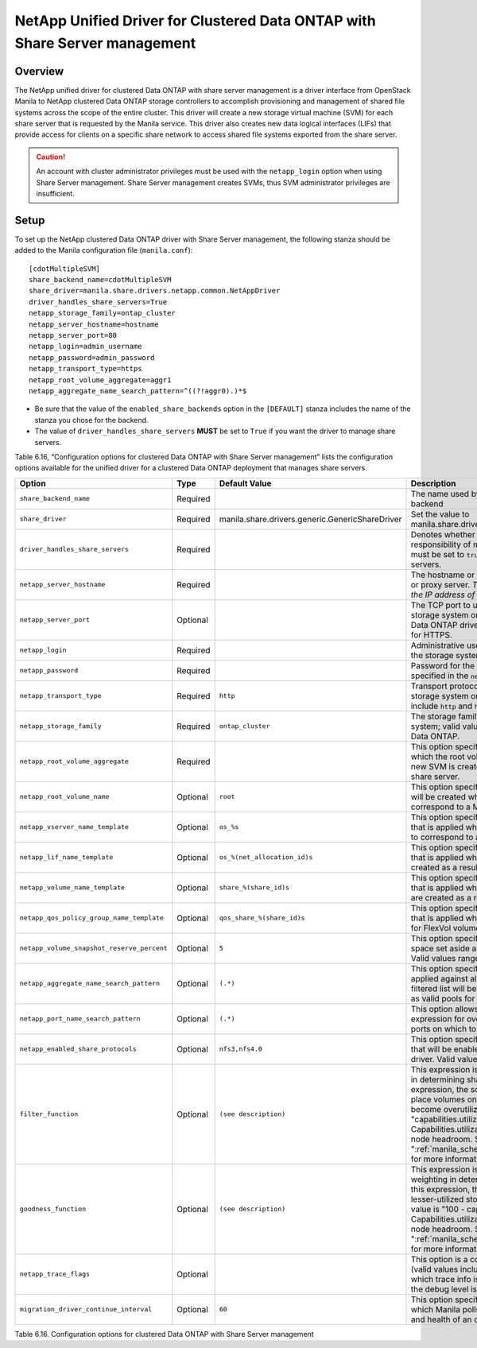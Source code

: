 .. _with-share:

NetApp Unified Driver for Clustered Data ONTAP with Share Server management
===========================================================================

Overview
--------

The NetApp unified driver for clustered Data ONTAP with share server
management is a driver interface from OpenStack Manila to NetApp
clustered Data ONTAP storage controllers to accomplish provisioning and
management of shared file systems across the scope of the entire
cluster. This driver will create a new storage virtual machine (SVM) for
each share server that is requested by the Manila service. This driver
also creates new data logical interfaces (LIFs) that provide access for
clients on a specific share network to access shared file systems
exported from the share server.

.. caution::

   An account with cluster administrator privileges must be used with
   the ``netapp_login`` option when using Share Server management.
   Share Server management creates SVMs, thus SVM administrator
   privileges are insufficient.

Setup
-----

To set up the NetApp clustered Data ONTAP driver with Share Server
management, the following stanza should be added to the Manila
configuration file (``manila.conf``)::

    [cdotMultipleSVM]
    share_backend_name=cdotMultipleSVM
    share_driver=manila.share.drivers.netapp.common.NetAppDriver
    driver_handles_share_servers=True
    netapp_storage_family=ontap_cluster
    netapp_server_hostname=hostname
    netapp_server_port=80
    netapp_login=admin_username
    netapp_password=admin_password
    netapp_transport_type=https
    netapp_root_volume_aggregate=aggr1
    netapp_aggregate_name_search_pattern=^((?!aggr0).)*$

-  Be sure that the value of the ``enabled_share_backends`` option in
   the ``[DEFAULT]`` stanza includes the name of the stanza you chose
   for the backend.

-  The value of ``driver_handles_share_servers`` **MUST** be set to
   ``True`` if you want the driver to manage share servers.

Table 6.16, “Configuration options for clustered Data ONTAP with Share Server management”
lists the configuration options available for the unified driver for a clustered
Data ONTAP deployment that manages share servers.

+----------------------------------------------+------------+---------------------------------------------------+-------------------------------------------------------------------------------------------------------------------------------------------------------------------------------------------------------------------------------------------------------------------------------------------------------------------------------------------------------------------------------------------------------------------------------------------------------------------------------------------------------------------------------------------------------------------------------------------------------------------------------------+
| Option                                       | Type       | Default Value                                     | Description                                                                                                                                                                                                                                                                                                                                                                                                                                                                                                                                                                                                                         |
+==============================================+============+===================================================+=====================================================================================================================================================================================================================================================================================================================================================================================================================================================================================================================================================================================================================================+
| ``share_backend_name``                       | Required   |                                                   | The name used by Manila to refer to the Manila backend                                                                                                                                                                                                                                                                                                                                                                                                                                                                                                                                                                              |
+----------------------------------------------+------------+---------------------------------------------------+-------------------------------------------------------------------------------------------------------------------------------------------------------------------------------------------------------------------------------------------------------------------------------------------------------------------------------------------------------------------------------------------------------------------------------------------------------------------------------------------------------------------------------------------------------------------------------------------------------------------------------------+
| ``share_driver``                             | Required   | manila.share.drivers.generic.GenericShareDriver   | Set the value to manila.share.drivers.netapp.common.NetAppDriver                                                                                                                                                                                                                                                                                                                                                                                                                                                                                                                                                                    |
+----------------------------------------------+------------+---------------------------------------------------+-------------------------------------------------------------------------------------------------------------------------------------------------------------------------------------------------------------------------------------------------------------------------------------------------------------------------------------------------------------------------------------------------------------------------------------------------------------------------------------------------------------------------------------------------------------------------------------------------------------------------------------+
| ``driver_handles_share_servers``             | Required   |                                                   | Denotes whether the driver should handle the responsibility of managing share servers. This must be set to ``true`` if the driver is to manage share servers.                                                                                                                                                                                                                                                                                                                                                                                                                                                                       |
+----------------------------------------------+------------+---------------------------------------------------+-------------------------------------------------------------------------------------------------------------------------------------------------------------------------------------------------------------------------------------------------------------------------------------------------------------------------------------------------------------------------------------------------------------------------------------------------------------------------------------------------------------------------------------------------------------------------------------------------------------------------------------+
| ``netapp_server_hostname``                   | Required   |                                                   | The hostname or IP address for the storage system or proxy server. *The value of this option should be the IP address of the cluster management LIF.*                                                                                                                                                                                                                                                                                                                                                                                                                                                                               |
+----------------------------------------------+------------+---------------------------------------------------+-------------------------------------------------------------------------------------------------------------------------------------------------------------------------------------------------------------------------------------------------------------------------------------------------------------------------------------------------------------------------------------------------------------------------------------------------------------------------------------------------------------------------------------------------------------------------------------------------------------------------------------+
| ``netapp_server_port``                       | Optional   |                                                   | The TCP port to use for communication with the storage system or proxy server. If not specified, Data ONTAP drivers will use 80 for HTTP and 443 for HTTPS.                                                                                                                                                                                                                                                                                                                                                                                                                                                                         |
+----------------------------------------------+------------+---------------------------------------------------+-------------------------------------------------------------------------------------------------------------------------------------------------------------------------------------------------------------------------------------------------------------------------------------------------------------------------------------------------------------------------------------------------------------------------------------------------------------------------------------------------------------------------------------------------------------------------------------------------------------------------------------+
| ``netapp_login``                             | Required   |                                                   | Administrative user account name used to access the storage system.                                                                                                                                                                                                                                                                                                                                                                                                                                                                                                                                                                 |
+----------------------------------------------+------------+---------------------------------------------------+-------------------------------------------------------------------------------------------------------------------------------------------------------------------------------------------------------------------------------------------------------------------------------------------------------------------------------------------------------------------------------------------------------------------------------------------------------------------------------------------------------------------------------------------------------------------------------------------------------------------------------------+
| ``netapp_password``                          | Required   |                                                   | Password for the administrative user account specified in the ``netapp_login`` option.                                                                                                                                                                                                                                                                                                                                                                                                                                                                                                                                              |
+----------------------------------------------+------------+---------------------------------------------------+-------------------------------------------------------------------------------------------------------------------------------------------------------------------------------------------------------------------------------------------------------------------------------------------------------------------------------------------------------------------------------------------------------------------------------------------------------------------------------------------------------------------------------------------------------------------------------------------------------------------------------------+
| ``netapp_transport_type``                    | Required   | ``http``                                          | Transport protocol for communicating with the storage system or proxy server. Valid options include ``http`` and ``https``.                                                                                                                                                                                                                                                                                                                                                                                                                                                                                                         |
+----------------------------------------------+------------+---------------------------------------------------+-------------------------------------------------------------------------------------------------------------------------------------------------------------------------------------------------------------------------------------------------------------------------------------------------------------------------------------------------------------------------------------------------------------------------------------------------------------------------------------------------------------------------------------------------------------------------------------------------------------------------------------+
| ``netapp_storage_family``                    | Required   | ``ontap_cluster``                                 | The storage family type used on the storage system; valid values are ``ontap_cluster`` for clustered Data ONTAP.                                                                                                                                                                                                                                                                                                                                                                                                                                                                                                                    |
+----------------------------------------------+------------+---------------------------------------------------+-------------------------------------------------------------------------------------------------------------------------------------------------------------------------------------------------------------------------------------------------------------------------------------------------------------------------------------------------------------------------------------------------------------------------------------------------------------------------------------------------------------------------------------------------------------------------------------------------------------------------------------+
| ``netapp_root_volume_aggregate``             | Required   |                                                   | This option specifies name of the aggregate upon which the root volume should be placed when a new SVM is created to correspond to a Manila share server.                                                                                                                                                                                                                                                                                                                                                                                                                                                                           |
+----------------------------------------------+------------+---------------------------------------------------+-------------------------------------------------------------------------------------------------------------------------------------------------------------------------------------------------------------------------------------------------------------------------------------------------------------------------------------------------------------------------------------------------------------------------------------------------------------------------------------------------------------------------------------------------------------------------------------------------------------------------------------+
| ``netapp_root_volume_name``                  | Optional   | ``root``                                          | This option specifies name of the root volume that will be created when a new SVM is created to correspond to a Manila share server.                                                                                                                                                                                                                                                                                                                                                                                                                                                                                                |
+----------------------------------------------+------------+---------------------------------------------------+-------------------------------------------------------------------------------------------------------------------------------------------------------------------------------------------------------------------------------------------------------------------------------------------------------------------------------------------------------------------------------------------------------------------------------------------------------------------------------------------------------------------------------------------------------------------------------------------------------------------------------------+
| ``netapp_vserver_name_template``             | Optional   | ``os_%s``                                         | This option specifies a string replacement template that is applied when naming SVMs that are created to correspond to a Manila share server.                                                                                                                                                                                                                                                                                                                                                                                                                                                                                       |
+----------------------------------------------+------------+---------------------------------------------------+-------------------------------------------------------------------------------------------------------------------------------------------------------------------------------------------------------------------------------------------------------------------------------------------------------------------------------------------------------------------------------------------------------------------------------------------------------------------------------------------------------------------------------------------------------------------------------------------------------------------------------------+
| ``netapp_lif_name_template``                 | Optional   | ``os_%(net_allocation_id)s``                      | This option specifies a string replacement template that is applied when naming data LIFs that are created as a result of provisioning requests.                                                                                                                                                                                                                                                                                                                                                                                                                                                                                    |
+----------------------------------------------+------------+---------------------------------------------------+-------------------------------------------------------------------------------------------------------------------------------------------------------------------------------------------------------------------------------------------------------------------------------------------------------------------------------------------------------------------------------------------------------------------------------------------------------------------------------------------------------------------------------------------------------------------------------------------------------------------------------------+
| ``netapp_volume_name_template``              | Optional   | ``share_%(share_id)s``                            | This option specifies a string replacement template that is applied when naming FlexVol volumes that are created as a result of provisioning requests.                                                                                                                                                                                                                                                                                                                                                                                                                                                                              |
+----------------------------------------------+------------+---------------------------------------------------+-------------------------------------------------------------------------------------------------------------------------------------------------------------------------------------------------------------------------------------------------------------------------------------------------------------------------------------------------------------------------------------------------------------------------------------------------------------------------------------------------------------------------------------------------------------------------------------------------------------------------------------+
| ``netapp_qos_policy_group_name_template``    | Optional   | ``qos_share_%(share_id)s``                        | This option specifies a string replacement template that is applied when naming QoS policies created for FlexVol volumes created by Manila.                                                                                                                                                                                                                                                                                                                                                                                                                                                                                         |
+----------------------------------------------+------------+---------------------------------------------------+-------------------------------------------------------------------------------------------------------------------------------------------------------------------------------------------------------------------------------------------------------------------------------------------------------------------------------------------------------------------------------------------------------------------------------------------------------------------------------------------------------------------------------------------------------------------------------------------------------------------------------------+
| ``netapp_volume_snapshot_reserve_percent``   | Optional   | ``5``                                             | This option specifies the percentage of share space set aside as reserve for snapshot usage. Valid values range from 0 to 90.                                                                                                                                                                                                                                                                                                                                                                                                                                                                                                       |
+----------------------------------------------+------------+---------------------------------------------------+-------------------------------------------------------------------------------------------------------------------------------------------------------------------------------------------------------------------------------------------------------------------------------------------------------------------------------------------------------------------------------------------------------------------------------------------------------------------------------------------------------------------------------------------------------------------------------------------------------------------------------------+
| ``netapp_aggregate_name_search_pattern``     | Optional   | ``(.*)``                                          | This option specifies a regular expression that is applied against all available aggregates. This filtered list will be reported to the Manila scheduler as valid pools for provisioning new shares.                                                                                                                                                                                                                                                                                                                                                                                                                                |
+----------------------------------------------+------------+---------------------------------------------------+-------------------------------------------------------------------------------------------------------------------------------------------------------------------------------------------------------------------------------------------------------------------------------------------------------------------------------------------------------------------------------------------------------------------------------------------------------------------------------------------------------------------------------------------------------------------------------------------------------------------------------------+
| ``netapp_port_name_search_pattern``          | Optional   | ``(.*)``                                          | This option allows you to specify a regular expression for overriding the selection of network ports on which to create Vserver LIFs.                                                                                                                                                                                                                                                                                                                                                                                                                                                                                               |
+----------------------------------------------+------------+---------------------------------------------------+-------------------------------------------------------------------------------------------------------------------------------------------------------------------------------------------------------------------------------------------------------------------------------------------------------------------------------------------------------------------------------------------------------------------------------------------------------------------------------------------------------------------------------------------------------------------------------------------------------------------------------------+
| ``netapp_enabled_share_protocols``           | Optional   | ``nfs3,nfs4.0``                                   | This option specifies the NFS protocol versions that will be enabled on new SVMs created by the driver. Valid values include nfs3, nfs4.0, nfs4.1.                                                                                                                                                                                                                                                                                                                                                                                                                                                                                  |
+----------------------------------------------+------------+---------------------------------------------------+-------------------------------------------------------------------------------------------------------------------------------------------------------------------------------------------------------------------------------------------------------------------------------------------------------------------------------------------------------------------------------------------------------------------------------------------------------------------------------------------------------------------------------------------------------------------------------------------------------------------------------------+
| ``filter_function``                          | Optional   | ``(see description)``                             | This expression is used by the scheduler as a filter in determining share placement.  Using this expression, the scheduler is instructed to NOT place volumes on storage controllers that may become overutilized.  The default value is "capabilities.utilization < 70". Capabilities.utilization refers to ONTAP storage node headroom.   See ":ref:`manila_scheduling_and_resource_selection`" for more information on filters and weighers.                                                                                                                                                                                     |
+----------------------------------------------+------------+---------------------------------------------------+-------------------------------------------------------------------------------------------------------------------------------------------------------------------------------------------------------------------------------------------------------------------------------------------------------------------------------------------------------------------------------------------------------------------------------------------------------------------------------------------------------------------------------------------------------------------------------------------------------------------------------------+
| ``goodness_function``                        | Optional   | ``(see description)``                             | This expression is used by the scheduler to assign weighting in determining share placement.  Using this expression, the scheduler places shares on lesser-utilized storage controllers.  The default value is "100 - capabilities.utilization".  Capabilities.utilization refers to ONTAP storage node headroom.  See ":ref:`manila_scheduling_and_resource_selection`" for more information on filters and weighers.                                                                                                                                                                                                              |
+----------------------------------------------+------------+---------------------------------------------------+-------------------------------------------------------------------------------------------------------------------------------------------------------------------------------------------------------------------------------------------------------------------------------------------------------------------------------------------------------------------------------------------------------------------------------------------------------------------------------------------------------------------------------------------------------------------------------------------------------------------------------------+
| ``netapp_trace_flags``                       | Optional   |                                                   | This option is a comma-separated list of options (valid values include ``method`` and ``api``) that controls which trace info is written to the Manila logs when the debug level is set to ``True``.                                                                                                                                                                                                                                                                                                                                                                                                                                |
+----------------------------------------------+------------+---------------------------------------------------+-------------------------------------------------------------------------------------------------------------------------------------------------------------------------------------------------------------------------------------------------------------------------------------------------------------------------------------------------------------------------------------------------------------------------------------------------------------------------------------------------------------------------------------------------------------------------------------------------------------------------------------+
| ``migration_driver_continue_interval``       | Optional   | ``60``                                            | This option specifies the time interval in seconds at which Manila polls the backend for the progress and health of an ongoing migration.                                                                                                                                                                                                                                                                                                                                                                                                                                                                                           |
+----------------------------------------------+------------+---------------------------------------------------+-------------------------------------------------------------------------------------------------------------------------------------------------------------------------------------------------------------------------------------------------------------------------------------------------------------------------------------------------------------------------------------------------------------------------------------------------------------------------------------------------------------------------------------------------------------------------------------------------------------------------------------+

Table 6.16. Configuration options for clustered Data ONTAP with Share Server
management
